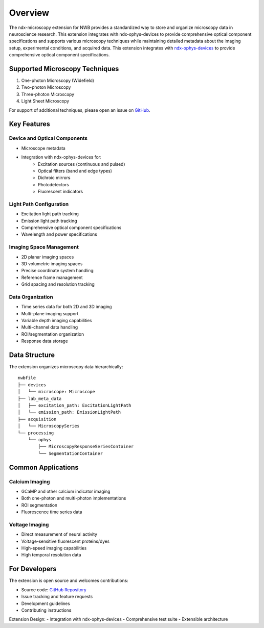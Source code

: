 .. _description:

Overview
========

The ndx-microscopy extension for NWB provides a standardized way to store and organize microscopy data in neuroscience research. This extension integrates with ndx-ophys-devices to provide comprehensive optical component specifications and supports various microscopy techniques while maintaining detailed metadata about the imaging setup, experimental conditions, and acquired data. This extension integrates with `ndx-ophys-devices <https://github.com/catalystneuro/ndx-ophys-devices>`_ to provide comprehensive optical component specifications.

Supported Microscopy Techniques
-----------------------------

1. One-photon Microscopy (Widefield)
2. Two-photon Microscopy
3. Three-photon Microscopy
4. Light Sheet Microscopy

For support of additional techniques, please open an issue on `GitHub <https://github.com/catalystneuro/ndx-microscopy/issues>`_.

Key Features
----------

Device and Optical Components
^^^^^^^^^^^^^^^^^^^^^^^^^^^
- Microscope metadata
- Integration with ndx-ophys-devices for:
    - Excitation sources (continuous and pulsed)
    - Optical filters (band and edge types)
    - Dichroic mirrors
    - Photodetectors
    - Fluorescent indicators

Light Path Configuration
^^^^^^^^^^^^^^^^^^^^^
- Excitation light path tracking
- Emission light path tracking
- Comprehensive optical component specifications
- Wavelength and power specifications

Imaging Space Management
^^^^^^^^^^^^^^^^^^^^^
- 2D planar imaging spaces
- 3D volumetric imaging spaces
- Precise coordinate system handling
- Reference frame management
- Grid spacing and resolution tracking

Data Organization
^^^^^^^^^^^^^
- Time series data for both 2D and 3D imaging
- Multi-plane imaging support
- Variable depth imaging capabilities
- Multi-channel data handling
- ROI/segmentation organization
- Response data storage

Data Structure
------------

The extension organizes microscopy data hierarchically::

    nwbfile
    ├── devices
    │   └── microscope: Microscope
    ├── lab_meta_data
    │   ├── excitation_path: ExcitationLightPath
    │   └── emission_path: EmissionLightPath
    ├── acquisition
    │   └── MicroscopySeries
    └── processing
        └── ophys
            ├── MicroscopyResponseSeriesContainer
            └── SegmentationContainer

Common Applications
----------------

Calcium Imaging
^^^^^^^^^^^^^
- GCaMP and other calcium indicator imaging
- Both one-photon and multi-photon implementations
- ROI segmentation
- Fluorescence time series data

Voltage Imaging
^^^^^^^^^^^^^
- Direct measurement of neural activity
- Voltage-sensitive fluorescent proteins/dyes
- High-speed imaging capabilities
- High temporal resolution data

For Developers
------------

The extension is open source and welcomes contributions:

- Source code: `GitHub Repository <https://github.com/catalystneuro/ndx-microscopy>`_
- Issue tracking and feature requests
- Development guidelines
- Contributing instructions

Extension Design:
- Integration with ndx-ophys-devices
- Comprehensive test suite
- Extensible architecture
